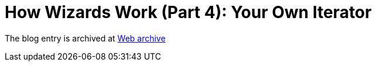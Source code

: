////
     Licensed to the Apache Software Foundation (ASF) under one
     or more contributor license agreements.  See the NOTICE file
     distributed with this work for additional information
     regarding copyright ownership.  The ASF licenses this file
     to you under the Apache License, Version 2.0 (the
     "License"); you may not use this file except in compliance
     with the License.  You may obtain a copy of the License at

       http://www.apache.org/licenses/LICENSE-2.0

     Unless required by applicable law or agreed to in writing,
     software distributed under the License is distributed on an
     "AS IS" BASIS, WITHOUT WARRANTIES OR CONDITIONS OF ANY
     KIND, either express or implied.  See the License for the
     specific language governing permissions and limitations
     under the License.
////
= How Wizards Work (Part 4): Your Own Iterator 
:page-layout: page
:page-tags: community
:jbake-status: published
:keywords: blog entry how_wizards_work_part_4
:description: blog entry how_wizards_work_part_4
:toc: left
:toclevels: 4
:toc-title: 


The blog entry is archived at link:https://web.archive.org/web/20131217023813/https://blogs.oracle.com/geertjan/entry/how_wizards_work_part_4[Web archive]

